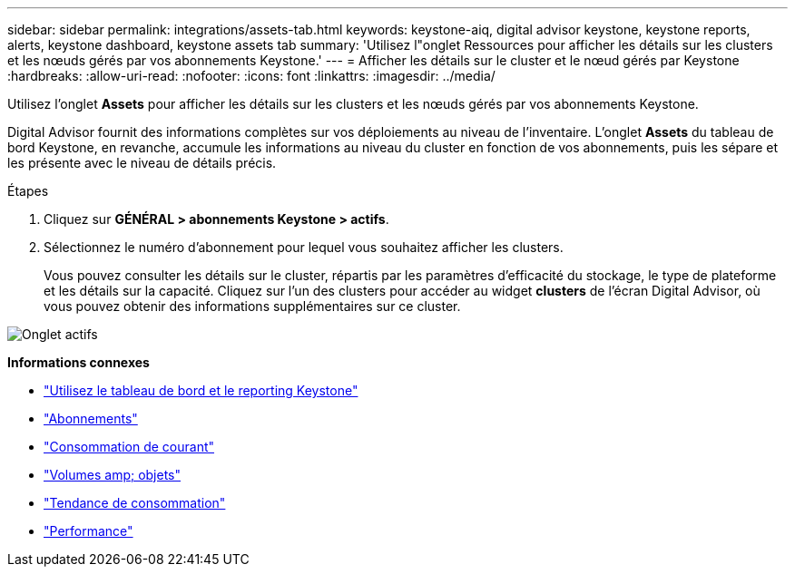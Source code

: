 ---
sidebar: sidebar 
permalink: integrations/assets-tab.html 
keywords: keystone-aiq, digital advisor keystone, keystone reports, alerts, keystone dashboard, keystone assets tab 
summary: 'Utilisez l"onglet Ressources pour afficher les détails sur les clusters et les nœuds gérés par vos abonnements Keystone.' 
---
= Afficher les détails sur le cluster et le nœud gérés par Keystone
:hardbreaks:
:allow-uri-read: 
:nofooter: 
:icons: font
:linkattrs: 
:imagesdir: ../media/


[role="lead"]
Utilisez l'onglet *Assets* pour afficher les détails sur les clusters et les nœuds gérés par vos abonnements Keystone.

Digital Advisor fournit des informations complètes sur vos déploiements au niveau de l'inventaire. L'onglet *Assets* du tableau de bord Keystone, en revanche, accumule les informations au niveau du cluster en fonction de vos abonnements, puis les sépare et les présente avec le niveau de détails précis.

.Étapes
. Cliquez sur *GÉNÉRAL > abonnements Keystone > actifs*.
. Sélectionnez le numéro d'abonnement pour lequel vous souhaitez afficher les clusters.
+
Vous pouvez consulter les détails sur le cluster, répartis par les paramètres d'efficacité du stockage, le type de plateforme et les détails sur la capacité. Cliquez sur l'un des clusters pour accéder au widget *clusters* de l'écran Digital Advisor, où vous pouvez obtenir des informations supplémentaires sur ce cluster.



image:assets-tab-3.png["Onglet actifs"]

*Informations connexes*

* link:../integrations/aiq-keystone-details.html["Utilisez le tableau de bord et le reporting Keystone"]
* link:../integrations/subscriptions-tab.html["Abonnements"]
* link:../integrations/current-usage-tab.html["Consommation de courant"]
* link:../integrations/volumes-objects-tab.html["Volumes  amp; objets"]
* link:../integrations/capacity-trend-tab.html["Tendance de consommation"]
* link:../integrations/performance-tab.html["Performance"]

